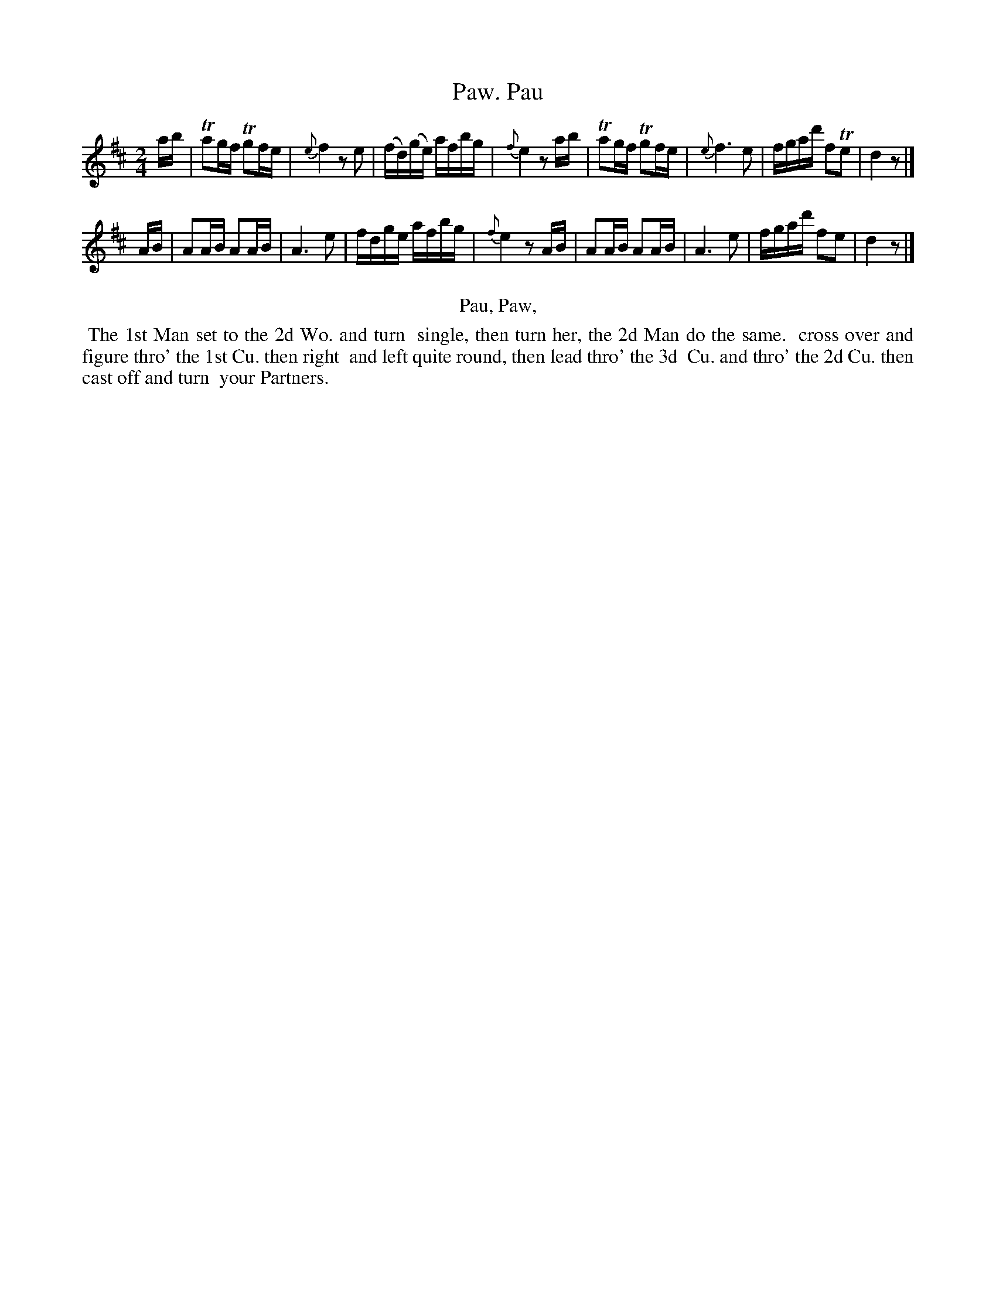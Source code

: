 X: 18
T: Pau, Paw.
N: The title's two words do end with differently-shaped letters.
%R: reel
B: Kitty Bridges "Collection of Country Dances 1745" p.18
F: http://www.vwml.org/browse/browse-collections-dance-tune-books/browse-bridges1745
Z: 2015 John Chambers <jc:trillian.mit.edu>
M: 2/4
L: 1/16
K: D
% - - - - - - - - - - - - - - - - - - - - - - - - - - - - -
ab |\
Ta2gf Tg2fe | {e}f4 z2e2 |\
(fd)(ge) afbg | {f}e4 z2 ab |\
Ta2gf Tg2fe | {e}f6 e2 |\
fgad' f2Te2 | d4 z2 |]
AB |\
A2AB A2AB | A6 e2 |\
fdge afbg | {f}e4 z2AB |\
A2AB A2AB | A6 e2 |\
fgad' f2e2 | d4 z2 |]
% - - - - - - - - - - Dance description - - - - - - - - - -
%%center Pau, Paw,
%%begintext align
%%   The 1st Man set to the 2d Wo. and turn
%% single, then turn her, the 2d Man do the same.
%% cross over and figure thro' the 1st Cu. then right
%% and left quite round, then lead thro' the 3d
%% Cu. and thro' the 2d Cu. then cast off and turn
%% your Partners.
%%endtext
